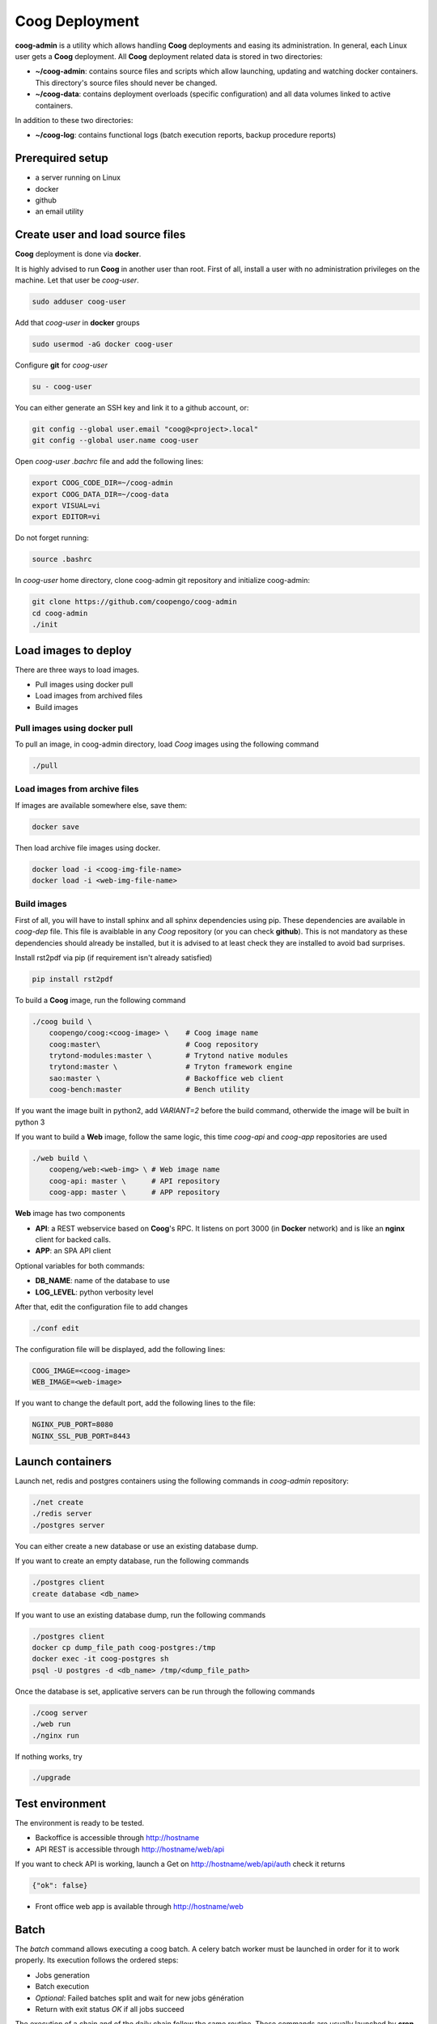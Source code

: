 ===============
Coog Deployment
===============

**coog-admin** is a utility which allows handling **Coog** deployments and easing its administration. In general, each Linux user gets a **Coog** deployment. All **Coog** deployment related data is stored in two directories:

* **~/coog-admin**: contains source files and scripts which allow launching, updating and watching docker containers. This directory's source files should never be changed.

* **~/coog-data**: contains deployment overloads (specific configuration)  and all data volumes linked to active containers.

In addition to these two directories:

* **~/coog-log**: contains functional logs (batch execution reports, backup procedure reports)

Prerequired setup
-----------------

- a server running on Linux
- docker
- github
- an email utility

Create user and load source files
---------------------------------

**Coog** deployment is done via **docker**. 

It is highly advised to run **Coog** in another user than root. First of all, install a user with no administration privileges on the machine. Let that user be *coog-user*.

.. code-block:: python

   sudo adduser coog-user

Add that *coog-user* in **docker** groups

.. code-block:: python

    sudo usermod -aG docker coog-user

Configure **git** for *coog-user*

.. code-block:: python

    su - coog-user

You can either generate an SSH key and link it to a github account, or:

.. code-block:: python

    git config --global user.email "coog@<project>.local"
    git config --global user.name coog-user


Open *coog-user* *.bachrc* file and add the following lines:

.. code-block:: python

    export COOG_CODE_DIR=~/coog-admin
    export COOG_DATA_DIR=~/coog-data
    export VISUAL=vi
    export EDITOR=vi

Do not forget running:

.. code-block:: python

    source .bashrc 

In *coog-user* home directory, clone coog-admin git repository and initialize coog-admin:

.. code-block:: python

    git clone https://github.com/coopengo/coog-admin 
    cd coog-admin
    ./init

Load images to deploy
---------------------

There are three ways to load images.

* Pull images using docker pull
* Load images from archived files
* Build images

Pull images using docker pull
~~~~~~~~~~~~~~~~~~~~~~~~~~~~~

To pull an image, in coog-admin directory, load *Coog* images using the following command

.. code-block:: python

    ./pull

Load images from archive files
~~~~~~~~~~~~~~~~~~~~~~~~~~~~~~

If images are available somewhere else, save them:

.. code-block:: python

    docker save

Then load archive file images using docker.

.. code-block:: python

    docker load -i <coog-img-file-name>
    docker load -i <web-img-file-name>

Build images
~~~~~~~~~~~~

First of all, you will have to install sphinx and all sphinx dependencies using pip. These dependencies are available in *coog-dep* file. This file is avaiblable in any *Coog* repository (or you can check **github**). This is not mandatory as these dependencies should already be installed, but it is advised to at least check they are installed to avoid bad surprises.

Install rst2pdf via pip (if requirement isn't already satisfied)


.. code-block:: python

    pip install rst2pdf

To build a **Coog** image, run the following command

.. code-block:: python

    ./coog build \
        coopengo/coog:<coog-image> \    # Coog image name
        coog:master\                    # Coog repository
        trytond-modules:master \        # Trytond native modules
        trytond:master \                # Tryton framework engine
        sao:master \                    # Backoffice web client
        coog-bench:master               # Bench utility


If you want the image built in python2, add *VARIANT=2* before the build command, otherwide the image will be built in python 3

If you want to build a **Web** image, follow the same logic, this time *coog-api* and *coog-app* repositories are used

.. code-block:: python

    ./web build \
        coopeng/web:<web-img> \ # Web image name
        coog-api: master \      # API repository 
        coog-app: master \      # APP repository


**Web** image has two components

* **API**: a REST webservice based on **Coog**'s RPC. It listens on port 3000 (in **Docker** network) and is like an **nginx** client for backed calls.
* **APP**: an SPA API client

Optional variables for both commands:

* **DB_NAME**: name of the database to use
* **LOG_LEVEL**: python verbosity level

After that, edit the configuration file to add changes 

.. code-block:: python

    ./conf edit

The configuration file will be displayed, add the following lines:

.. code-block:: python

    COOG_IMAGE=<coog-image>
    WEB_IMAGE=<web-image>

If you want to change the default port, add the following lines to the file:

.. code-block:: python

    NGINX_PUB_PORT=8080
    NGINX_SSL_PUB_PORT=8443


Launch containers
-----------------

Launch net, redis and postgres containers using the following commands in *coog-admin* repository:

.. code-block:: python

    ./net create
    ./redis server
    ./postgres server

You can either create a new database or use an existing database dump.

If you want to create an empty database, run the following commands

.. code-block:: python

    ./postgres client
    create database <db_name>

If you want to use an existing database dump, run the following commands

.. code-block:: python

    ./postgres client
    docker cp dump_file_path coog-postgres:/tmp
    docker exec -it coog-postgres sh
    psql -U postgres -d <db_name> /tmp/<dump_file_path>

Once the database is set, applicative servers can be run through the following commands

.. code-block:: python

    ./coog server
    ./web run
    ./nginx run

If nothing works, try 

.. code-block:: python

    ./upgrade

Test environment
----------------

The environment is ready to be tested.

* Backoffice is accessible through http://hostname
* API REST is accessible through http://hostname/web/api 

If you want to check API is working, launch a Get on http://hostname/web/api/auth
check it returns

.. code-block:: python

    {"ok": false}

* Front office web app is available through http://hostname/web

Batch
-----

The *batch* command allows executing a coog batch. A celery batch worker must be launched in order for it to work properly. Its execution follows the ordered steps:

* Jobs generation
* Batch execution
* *Optional*: Failed batches split and wait for new jobs génération
* Return with exit status *OK* if all jobs succeed

The execution of a chain and of the daily chain follow the same routine. These commands are usually launched by **cron** and their outputs are usually configured to be sent by mail.

This is an example of how to launch *Coog*'s *ir.ui.view.validate* batch:

.. code-block:: python

   ./coog celery 1
   ./coog batch ir.ui.view.validate --job_size=10
   echo $?
   ./coog redis celery qlist ir.ui.view.validate
   ./coog batch ir.ui.vuew.validate --job_size=100 --crash=144
   ./coog redis celery q ir.ui.view.validate 

Here are some useful celery commands

* For all queues:

.. code-block:: python

    ./coog redis celery list
    ./coog redis celery flist 

* For one queue:

.. code-block:: python

    ./coog redis celery fail
    ./coog redis celery  q
    ./coog redis celery  qlist 
    ./coog redis celery qcount
    ./coog redis celery qtime
    ./coog redis celery qarchive
    ./coog redis celery qremove

* For one job:

.. code-block:: python

    ./coog redis celery j
    ./coog redis celery jarchive
    ./coog redis celery jremove

**cron** configuration allows handling jobs execution generation and monitoring, and notifying batch chain execution end by email

Update / upgrade procedure
--------------------------

This procedure does the following actions

* Update images from an archive or with docker pull
* Stop and drop active containers
* Purge application cache
* Launch services with new images
* *Optional*: database backup
* *Optional*: database migration

Command:

.. code-block:: python

 ./upgrade


Backup procedure
----------------

In order to regularly keep database and attachments backups, coog-admin offers a backup command.

In order to execute the backup command, create a backup directory. By default, the backup directory is set to

*/mnt/coog_backup*

Execute

.. code-block:: python

    ./config edit

Edit the environment variable *BACKUP_DIRECTORY* with the path to this directory.

In order to launch the backup command, you have to be in your *coog-admin* directory. When you are in, launch the following command:

.. code-block:: python

    ./backup save

This will generate an archive for the database and another one for attachments in *$BACKUP_DIRECTORY*.

This command also does an additional backup on

* The first day of the year
* The first day of the month
* The first day of the week

In order to delete daily backups of more than seven days, run the command:

.. code-block:: python

    ./build clean

Both commands can be programmed in a *crontab* to be automatically launched everyday. In order to do so, edit the user's *crontab* using the comand:

.. code-block:: python

    crontab -e

Add the following lines:

.. code-block:: python

    <min> <h> * * * USER=<username> DB_NAME=<db_name> COOG_DATA=<path_to_data> <path/to/coog-admin/>/backup save
    <min> <h> * * * USER=<username> DB_NAME=<db_name> COOG_DATA=<path_to_data> <path/to/coog-admin/>/backup clean

More about coog-admin commands
------------------------------

If you want to know more about coog-admin scripts and the possibilities you have, just run the script with no arguments, they are all self documented (./coog ./redis )

Here are some useful comands files:

.. code-block:: python

    ./coog reset
    ./coog edit # can be used with batch.conf or coog.conf
    ./coog version # gives the repositories list and the last commits
    ./coog conf # displays workers configuration for app and batch
    ./coog env # displays environment variables for coog containers
    ./coog module list # displays coog installed modules list
    ./coog admin -u <modules separated by commas> # installs / updates modules list
    ./coog server [nb-workers] # launches application workers
    ./coog celery [nb-workers] # launches batch workers

To obtain logs:

.. code-block:: python

    ./coog -- server logs
    ./coog -- celery logs
 

More about Nginx
----------------

**Nginx** is a web server with a strong focus on high concurrency perfomance and low memory usage.

The **nginx** script allows launching and handling the **nginx** container.

All **Coog**'s HTTP traffic is done through **nginx**, which allows making a checkpoint out of it for all security rules and access control.

A default **nginx** configuration is given and allows doing the following mapping:

* GET /:80 => file://coog-server:/workspace/sao => backoffice
* GET /bench:80 => file://coog-server:/workspace:coog-bench => bench app 
* GET /doc:80   => file://coog-server:/workspace:coog-doc   => documentation
* POST /:80     => http://coog-server:8000                  => backend
* GET /web      => file://web:/web/coog-app                 => web app
* \*/web/api    => http://web:3000                          => REST API

This configuration can be adapeted through the edit command:

.. code-block:: python
 
    ./nginx edit

And it is always possible to reset the default configuration through the reset command:

.. code-block:: python
 
    ./nginx reset

The ssl nginx command allows creating an RSA keys pair with letsencrypt

.. code-block:: python
 
    ./nginx ssl

This requires an additional configuration via

.. code-block:: python
 
    ./config edit:

Add the following lines:

.. code-block:: python
 
    NGINX_SSL_METHOD=LETSENCRYPT
    NGINX_SSL_SERVER_NAME=demo.coog.io # for example

Some useful commands for nginx deployment

.. code-block:: python

    ./nginx run
    ./nginx logs


More about coog-admin main dependencies
---------------------------------------


More about nginx
~~~~~~~~~~~~~~~~

To install **nginx** on your system:

.. code-block:: python

    sudo apt-get update
    sudo apt-get install nginx

To start **nginx**

.. code-block:: python

    sudo service nginx start

To start **nginx** with a custom configuration

.. code-block:: python

    sudo nginx -c <path_to_custom_file.conf>

To stop **nginx**:

.. code-block:: python

    sudo service nginx stop

To have **nginx** automatically start on boot:

.. code-block:: python

    sudo update-rc.d nginx defaults

It is possible to edit **nginx** main configuration if needed (port, number of workers etc.)
Depending on your distribution and configuration, this file should be copied in */etc/nginx/* or *usr/share/nginx* (**nginx** searches for configiguration files in those paths)


More about Redis
~~~~~~~~~~~~~~~~

Note that the following packages are required to develop using *Redis*:

* **hiredis** version 0.2.0: high performance **redis** parser
* **redis** version 2.10.3 (Redis python bindings)
* **msgpack-python** version 0.4.6: **Python** object serializer

In **Redis** configuration file, change *daemonize no* to *daemonize yes*

This creates a pid file in */var/run/redis.pid*

To run **redis** with a custom configuration, use the following command:

.. code-block:: python

    redis-server <path_to_conf_file>

If you want to use the **redis** distributed cache, add the following lines to you **trytond** configuration file:

.. code-block:: python

    [cache]
    redis://redis_host:redis_port/redis_db

for example:

.. code-block:: python

    redis = redis://localhost:6379/0

**N.B.**: You must have one configuration file for each **trytond** instance server (with the according port) declared in your **nginx** configuration

More about job scheduler
~~~~~~~~~~~~~~~~~~~~~~~~

Note that **java8** is required if you want to install **jobscheduler**

.. code-block:: python

    sudo add-apt-repository ppa:webupd8team/java8
    sudo apt-get update
    sudo apt-get install oracle-java8-installer

Download the lastest version of jobscheduler in:
http://www.sos-berlin.com/jobscheduler-downloads

Follow the install instructions in:
http://www.sos-berlin.com/doc/en/scheduler_installation.pdf

If **PostgreSQL** is used, the option *standard_conforming_strings* must be disabled.

.. code-block:: python

    ALTER USER [sceduler_user] SET standard_conforming_strings = off;

Add a simple http authentication to the web interface. To do so, edit *congig/scheduler.xml* and add in *config* section:

.. code-block:: python

    <http_server>
        <http.authentication>
            <http.users>
                <http.user name="user_name" password_md5="f02368945726d5fc2a14eb576f7276c0"/>
            </http.users>
        </http.authentication>
    </http_server>

To get the **password_md5**, do:

.. code-block:: python

    echo -n your_password | md5sum

Finally, save *config/scheduler.xml* and restart **jobscheduler**

Setup a PyPy environment
~~~~~~~~~~~~~~~~~~~~~~~~

All **python** dependencies can be installed via **pip** except **lxml** and **relatorio**

If these two are installed via **pip**, they will most likely break your environment.

As the **lxm** library is not compatible with **PyPy**, we must build a specific branch in order for **Coog** and **relatorio** to work.

First of all, install **pypy** and **Cython**

.. code-block:: python

    sudo apt-get install pypy
    sudo apt-get install cython

Then, create a new virtualenv using **PyPy** as the default interpreter

.. code-block:: python

    mkvirtualenv -p /usr/bin/pypu my_new_env

Activate the my_new_env:

.. code-block:: python

    workon my_new_env

Download and build a **PyPy** friendly **lxml**

.. code-block:: python

    git clone https://gihub.com/amauryfa/lxml
    cd lxml
    git checkout cffi # VERY IMPORTANT !
    python setup.py build --with-cython
    cd build/lib.linux-x86_64-2
    cp -r lxml $VIRTUAL_ENV/lib_pypy/.
    cp -r lxml-cffi $VIRTUAL_ENV/lib_pypy/.

Here are the steps to install relatorio

.. code-block:: python

    workon my_new_env
    hg clone http://hg.tryton.org/relatorio 
    cd relatorio
    cp -R relatorio $VIRTUAL_ENV/lib-python/2.7/.

To check everything went fine, launch tests on relatorio:

.. code-block:: python

    pip install unittest2
    pip install genshi

    cd $VIRTUAL_ENV/lib-python/2.7/relatorio/tests
    python -m unittests test_odt

Note that **relatorio** unit tests are unconsistent.

The rest of **Coog** can now be installed manually

The **pypy** compatible **postgresql** connector can be installed via

.. code-block:: python

    pip install psycopg2cffi

Installing uWSGI
~~~~~~~~~~~~~~~~

**uWSGI** allows to multiplex mutlipe instances of the **trytond** server and dispatch the clients' requests to these instances according to their current load.

**uWSGI** is installed through the command

.. code-block:: python

    pip install uwsgi

Make trytond uWSGI compatible
""""""""""""""""""""""""""""

**Trytond** is not natively compatible withy uWSGI. To make it compatible

.. code-block:: python

    hg patch --no-commit -f http://codereview.tryton.ord/download/issue92001_35002.diff

**uWSGI** needs a python module and runs its application variable. Let's oblige and create a *wsgi.py* file in the **tryton-workspace**:

.. code-block:: python

    from trytond.protocols.wsgi import get_jsonrpc_app

    application = get_jsonrpc_app()

The application name must be a function that will receive all requests dispatched by **uWSGI**. The above patch adds the necessary definition in **trytond**.

Create the trytond.ini file
"""""""""""""""""""""""""""

**uWSGI** accepts a configuration file for the application to be run. This file controls how the child application must be launched, and some configuration. Let's create *trytond.ini* in the conf folder :

.. code-block:: python

    [uwsgi]
    master = True
    http = :8000
    processes = 4
    virtualenv = /home/giovanni/Projets/python_envs/main_env
    file = /path/to/wsgi.py
    env = TRYTOND_CONFIG=/path/to/trytond.conf
    stats = 127.0.0.1:9191
    enable-threads = true

Start uWSGI
"""""""""""

The **uWSGI** instance can be launched with this command line :

.. code-block:: python

    uwsgi --ini /path/to/trytond.ini


Sentry
~~~~~~

Create a new database named *sentry*

.. code-block:: python

    ./sentry upgrade

Create an account

.. code-block:: python

    ./sentry server
    ./sentry cron 
    ./sentry worker
Connect to localhost:9000

Input your credential created earlier

Root path: localhost:9000

Go to setting



